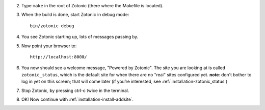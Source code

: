 2. Type ``make`` in the root of Zotonic (there where the Makefile is located).

3. When the build is done, start Zotonic in debug mode::

     bin/zotonic debug

4. You see Zotonic starting up, lots of messages passing by.

5. Now point your browser to::
	
     http://localhost:8000/
	
6. You now should see a welcome message, "Powered by Zotonic". The
   site you are looking at is called ``zotonic_status``, which is the
   default site for when there are no "real" sites configured
   yet. **note**: don't bother to log in yet on this screen; that will
   come later (if you’re interested, see :ref:`installation-zotonic_status`)

7. Stop Zotonic, by pressing ctrl-c twice in the terminal.

8. OK! Now continue with :ref:`installation-install-addsite`.

